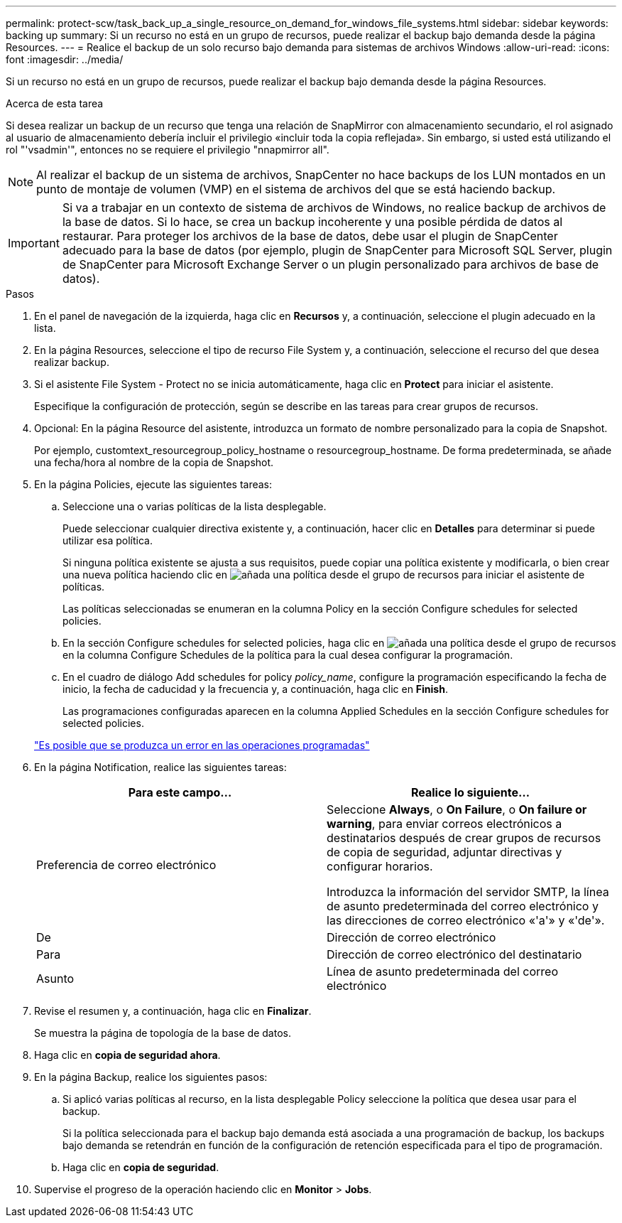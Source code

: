 ---
permalink: protect-scw/task_back_up_a_single_resource_on_demand_for_windows_file_systems.html 
sidebar: sidebar 
keywords: backing up 
summary: Si un recurso no está en un grupo de recursos, puede realizar el backup bajo demanda desde la página Resources. 
---
= Realice el backup de un solo recurso bajo demanda para sistemas de archivos Windows
:allow-uri-read: 
:icons: font
:imagesdir: ../media/


[role="lead"]
Si un recurso no está en un grupo de recursos, puede realizar el backup bajo demanda desde la página Resources.

.Acerca de esta tarea
Si desea realizar un backup de un recurso que tenga una relación de SnapMirror con almacenamiento secundario, el rol asignado al usuario de almacenamiento debería incluir el privilegio «incluir toda la copia reflejada». Sin embargo, si usted está utilizando el rol "'vsadmin'", entonces no se requiere el privilegio "nnapmirror all".


NOTE: Al realizar el backup de un sistema de archivos, SnapCenter no hace backups de los LUN montados en un punto de montaje de volumen (VMP) en el sistema de archivos del que se está haciendo backup.


IMPORTANT: Si va a trabajar en un contexto de sistema de archivos de Windows, no realice backup de archivos de la base de datos. Si lo hace, se crea un backup incoherente y una posible pérdida de datos al restaurar. Para proteger los archivos de la base de datos, debe usar el plugin de SnapCenter adecuado para la base de datos (por ejemplo, plugin de SnapCenter para Microsoft SQL Server, plugin de SnapCenter para Microsoft Exchange Server o un plugin personalizado para archivos de base de datos).

.Pasos
. En el panel de navegación de la izquierda, haga clic en *Recursos* y, a continuación, seleccione el plugin adecuado en la lista.
. En la página Resources, seleccione el tipo de recurso File System y, a continuación, seleccione el recurso del que desea realizar backup.
. Si el asistente File System - Protect no se inicia automáticamente, haga clic en *Protect* para iniciar el asistente.
+
Especifique la configuración de protección, según se describe en las tareas para crear grupos de recursos.

. Opcional: En la página Resource del asistente, introduzca un formato de nombre personalizado para la copia de Snapshot.
+
Por ejemplo, customtext_resourcegroup_policy_hostname o resourcegroup_hostname. De forma predeterminada, se añade una fecha/hora al nombre de la copia de Snapshot.

. En la página Policies, ejecute las siguientes tareas:
+
.. Seleccione una o varias políticas de la lista desplegable.
+
Puede seleccionar cualquier directiva existente y, a continuación, hacer clic en *Detalles* para determinar si puede utilizar esa política.

+
Si ninguna política existente se ajusta a sus requisitos, puede copiar una política existente y modificarla, o bien crear una nueva política haciendo clic en image:../media/add_policy_from_resourcegroup.gif["añada una política desde el grupo de recursos"] para iniciar el asistente de políticas.

+
Las políticas seleccionadas se enumeran en la columna Policy en la sección Configure schedules for selected policies.

.. En la sección Configure schedules for selected policies, haga clic en image:../media/add_policy_from_resourcegroup.gif["añada una política desde el grupo de recursos"] en la columna Configure Schedules de la política para la cual desea configurar la programación.
.. En el cuadro de diálogo Add schedules for policy _policy_name_, configure la programación especificando la fecha de inicio, la fecha de caducidad y la frecuencia y, a continuación, haga clic en *Finish*.
+
Las programaciones configuradas aparecen en la columna Applied Schedules en la sección Configure schedules for selected policies.

+
https://kb.netapp.com/Advice_and_Troubleshooting/Data_Protection_and_Security/SnapCenter/Scheduled_data_protection_operations_fail_if_the_number_of_operations_running_reaches_maximum_limit["Es posible que se produzca un error en las operaciones programadas"]



. En la página Notification, realice las siguientes tareas:
+
|===
| Para este campo... | Realice lo siguiente... 


 a| 
Preferencia de correo electrónico
 a| 
Seleccione *Always*, o *On Failure*, o *On failure or warning*, para enviar correos electrónicos a destinatarios después de crear grupos de recursos de copia de seguridad, adjuntar directivas y configurar horarios.

Introduzca la información del servidor SMTP, la línea de asunto predeterminada del correo electrónico y las direcciones de correo electrónico «'a'» y «'de'».



 a| 
De
 a| 
Dirección de correo electrónico



 a| 
Para
 a| 
Dirección de correo electrónico del destinatario



 a| 
Asunto
 a| 
Línea de asunto predeterminada del correo electrónico

|===
. Revise el resumen y, a continuación, haga clic en *Finalizar*.
+
Se muestra la página de topología de la base de datos.

. Haga clic en *copia de seguridad ahora*.
. En la página Backup, realice los siguientes pasos:
+
.. Si aplicó varias políticas al recurso, en la lista desplegable Policy seleccione la política que desea usar para el backup.
+
Si la política seleccionada para el backup bajo demanda está asociada a una programación de backup, los backups bajo demanda se retendrán en función de la configuración de retención especificada para el tipo de programación.

.. Haga clic en *copia de seguridad*.


. Supervise el progreso de la operación haciendo clic en *Monitor* > *Jobs*.

